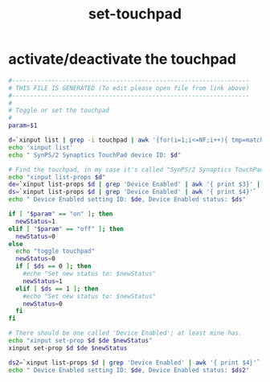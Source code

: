 #+title: set-touchpad
* activate/deactivate the touchpad
  #+begin_src sh :comments link :shebang "#!/usr/bin/env bash" :eval no :tangle ~/bin/set-touchpad :tangle-mode (identity #o755)
    #------------------------------------------------------------------
    # THIS FILE IS GENERATED (To edit please open file from link above)
    #------------------------------------------------------------------
    #
    # Toggle or set the touchpad
    #
    param=$1

    d=`xinput list | grep -i touchpad | awk '{for(i=1;i<=NF;i++){ tmp=match($i, /id=[0-9]/); if(tmp){print $i} } }' | awk --field-separator== '{ print $2 }'`
    echo 'xinput list'
    echo " SynPS/2 Synaptics TouchPad device ID: $d"

    # Find the touchpad, in my case it's called "SynPS/2 Synaptics TouchPad", with ID 11.
    echo "xinput list-props $d"
    de=`xinput list-props $d | grep 'Device Enabled' | awk '{ print $3}' | awk --field-separator=\( '{print $2}' | awk --field-separator=\) '{print $1}'`
    ds=`xinput list-props $d | grep 'Device Enabled' | awk '{ print $4}'`
    echo " Device Enabled setting ID: $de, Device Enabled status: $ds"

    if [ "$param" == "on" ]; then
      newStatus=1
    elif [ "$param" == "off" ]; then
      newStatus=0
    else
      echo "toggle touchpad"
      newStatus=0
      if [ $ds == 0 ]; then
        #echo "Set new status to: $newStatus"
        newStatus=1
      elif [ $ds == 1 ]; then
        #echo "Set new status to: $newStatus"
        newStatus=0
      fi
    fi

    # There should be one called 'Device Enabled'; at least mine has.
    echo "xinput set-prop $d $de $newStatus"
    xinput set-prop $d $de $newStatus

    ds2=`xinput list-props $d | grep 'Device Enabled' | awk '{ print $4}'`
    echo " Device Enabled setting ID: $de, Device Enabled status: $ds2"
  #+end_src
